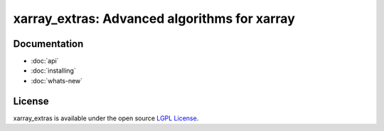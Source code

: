 xarray_extras: Advanced algorithms for xarray
=============================================

Documentation
-------------

* :doc:`api`
* :doc:`installing`
* :doc:`whats-new`

License
-------

xarray_extras is available under the open source `LGPL License`__.

__ https://www.gnu.org/licenses/lgpl-3.0.en.html

